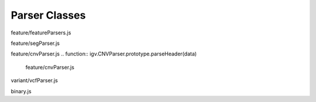 Parser Classes
==============

.. class:: igv.FeatureParser(format, decode, config)

   feature/featureParsers.js

   .. function:: igv.FeatureParser.prototype.parseHeader(data)

      feature/featureParsers.js

   .. function:: igv.FeatureParser.prototype.parseFeatures(data)

      feature/featureParsers.js

.. class:: igv.SegParser()

   feature/segParser.js

   .. function:: igv.SegParser.prototype.parseHeader(data)

      feature/segParser.js

   .. function:: igv.SegParser.prototype.parseFeatures(data)

      feature/segParser.js

.. class:: igv.CNVParser()

   feature/cnvParser.js
   .. function:: igv.CNVParser.prototype.parseHeader(data)

      feature/cnvParser.js

   .. function:: igv.CNVParser.prototype.parseFeatures(data)

      feature/cnvParser.js

.. class:: igv.VcfParser()

   variant/vcfParser.js

   .. function:: igv.VcfParser.prototype.parseHeader(data)

      variant/vcfParser.js

   .. function:: igv.VcfParser.prototype.parseFeatures(data)

      variant/vcfParser.js

   .. function:: Variant.prototype.popupData(genomicLocation)

      variant/vcfParser.js

.. class:: igv.BinaryParser(dataView, littleEndian)

   binary.js

   .. function:: igv.BinaryParser.prototype.remLength()

      binary.js

   .. function:: igv.BinaryParser.prototype.hasNext()

      binary.js

   .. function:: igv.BinaryParser.prototype.getByte()

      binary.js

   .. function:: igv.BinaryParser.prototype.getShort()

      binary.js

   .. function:: igv.BinaryParser.prototype.getInt()

      binary.js

   .. function:: igv.BinaryParser.prototype.getUInt()

      binary.js

   .. function:: igv.BinaryParser.prototype.getLong()

      binary.js

   .. function:: igv.BinaryParser.prototype.getString(len)

      binary.js

   .. function:: igv.BinaryParser.prototype.getFixedLengthString(len)

      binary.js

   .. function:: igv.BinaryParser.prototype.getFloat()

      binary.js

   .. function:: igv.BinaryParser.prototype.getDouble()

      binary.js

   .. function:: igv.BinaryParser.prototype.skip(n)

      binary.js

   .. function:: igv.BinaryParser.prototype.getVPointer()

      binary.js

